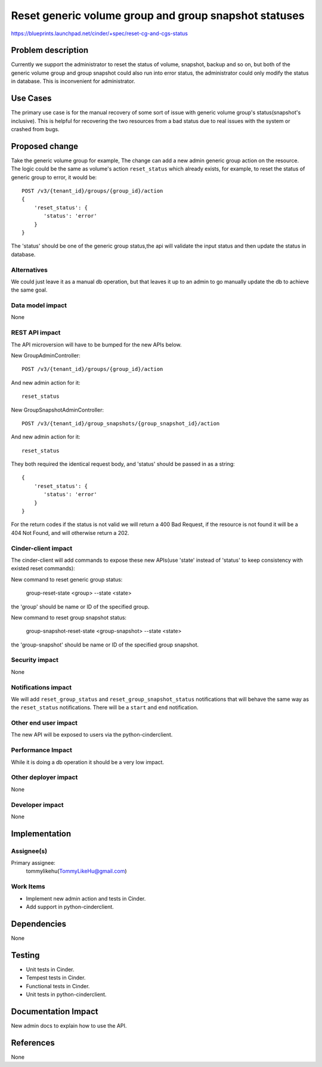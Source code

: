 ..
 This work is licensed under a Creative Commons Attribution 3.0 Unported
 License.

 http://creativecommons.org/licenses/by/3.0/legalcode

===========================================================================
Reset generic volume group and group snapshot statuses
===========================================================================

https://blueprints.launchpad.net/cinder/+spec/reset-cg-and-cgs-status


Problem description
===================

Currently we support the administrator to reset the status of volume,
snapshot, backup and so on, but both of the generic volume group and group
snapshot could also run into error status, the administrator could only
modify the status in database. This is inconvenient for administrator.

Use Cases
=========

The primary use case is for the manual recovery of some sort of issue with
generic volume group's status(snapshot's inclusive). This is helpful for
recovering the two resources from a bad status due to real issues with the
system or crashed from bugs.

Proposed change
===============

Take the generic volume group for example, The change can add a new admin
generic group action on the resource. The logic could be the same as
volume's action ``reset_status`` which already exists, for example,
to reset the status of generic group to error, it would be::

    POST /v3/{tenant_id}/groups/{group_id}/action
    {
        'reset_status': {
           'status': 'error'
        }
    }

The 'status' should be one of the generic group status,the api will validate
the input status and then update the status in database.

Alternatives
------------

We could just leave it as a manual db operation, but that leaves it up to an
admin to go manually update the db to achieve the same goal.

Data model impact
-----------------

None

REST API impact
---------------

The API microversion will have to be bumped for the new APIs below.

New GroupAdminController::

    POST /v3/{tenant_id}/groups/{group_id}/action

And new admin action for it::

    reset_status

New GroupSnapshotAdminController::

    POST /v3/{tenant_id}/group_snapshots/{group_snapshot_id}/action

And new admin action for it::

    reset_status

They both required the identical request body, and 'status' should be
passed in as a string::

    {
        'reset_status': {
           'status': 'error'
        }
    }

For the return codes if the status is not valid we will return a 400 Bad
Request, if the resource is not found it will be a 404 Not Found, and will
otherwise return a 202.

Cinder-client impact
--------------------

The cinder-client will add commands to expose these new APIs(use 'state'
instead of 'status' to keep consistency with existed reset commands):

New command to reset generic group status:

    group-reset-state <group> --state <state>

the 'group' should be name or ID of the specified group.

New command to reset group snapshot status:

    group-snapshot-reset-state <group-snapshot> --state <state>

the 'group-snapshot' should be name or ID of the specified group snapshot.

Security impact
---------------

None

Notifications impact
--------------------

We will add ``reset_group_status`` and ``reset_group_snapshot_status``
notifications that will behave the same way as the ``reset_status``
notifications. There will be a ``start`` and ``end`` notification.

Other end user impact
---------------------

The new API will be exposed to users via the python-cinderclient.

Performance Impact
------------------

While it is doing a db operation it should be a very low impact.

Other deployer impact
---------------------

None

Developer impact
----------------

None


Implementation
==============

Assignee(s)
-----------

Primary assignee:
  tommylikehu(TommyLikeHu@gmail.com)

Work Items
----------

* Implement new admin action and tests in Cinder.
* Add support in python-cinderclient.


Dependencies
============

None


Testing
=======

* Unit tests in Cinder.
* Tempest tests in Cinder.
* Functional tests in Cinder.
* Unit tests in python-cinderclient.


Documentation Impact
====================

New admin docs to explain how to use the API.


References
==========

None
